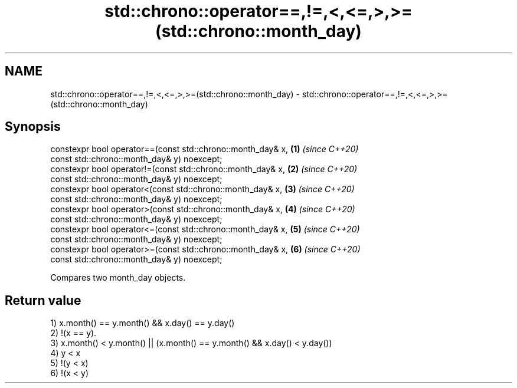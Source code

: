 .TH std::chrono::operator==,!=,<,<=,>,>=(std::chrono::month_day) 3 "2019.08.27" "http://cppreference.com" "C++ Standard Libary"
.SH NAME
std::chrono::operator==,!=,<,<=,>,>=(std::chrono::month_day) \- std::chrono::operator==,!=,<,<=,>,>=(std::chrono::month_day)

.SH Synopsis
   constexpr bool operator==(const std::chrono::month_day& x, \fB(1)\fP \fI(since C++20)\fP
   const std::chrono::month_day& y) noexcept;
   constexpr bool operator!=(const std::chrono::month_day& x, \fB(2)\fP \fI(since C++20)\fP
   const std::chrono::month_day& y) noexcept;
   constexpr bool operator<(const std::chrono::month_day& x,  \fB(3)\fP \fI(since C++20)\fP
   const std::chrono::month_day& y) noexcept;
   constexpr bool operator>(const std::chrono::month_day& x,  \fB(4)\fP \fI(since C++20)\fP
   const std::chrono::month_day& y) noexcept;
   constexpr bool operator<=(const std::chrono::month_day& x, \fB(5)\fP \fI(since C++20)\fP
   const std::chrono::month_day& y) noexcept;
   constexpr bool operator>=(const std::chrono::month_day& x, \fB(6)\fP \fI(since C++20)\fP
   const std::chrono::month_day& y) noexcept;

   Compares two month_day objects.

.SH Return value

   1) x.month() == y.month() && x.day() == y.day()
   2) !(x == y).
   3) x.month() < y.month() || (x.month() == y.month() && x.day() < y.day())
   4) y < x
   5) !(y < x)
   6) !(x < y)
